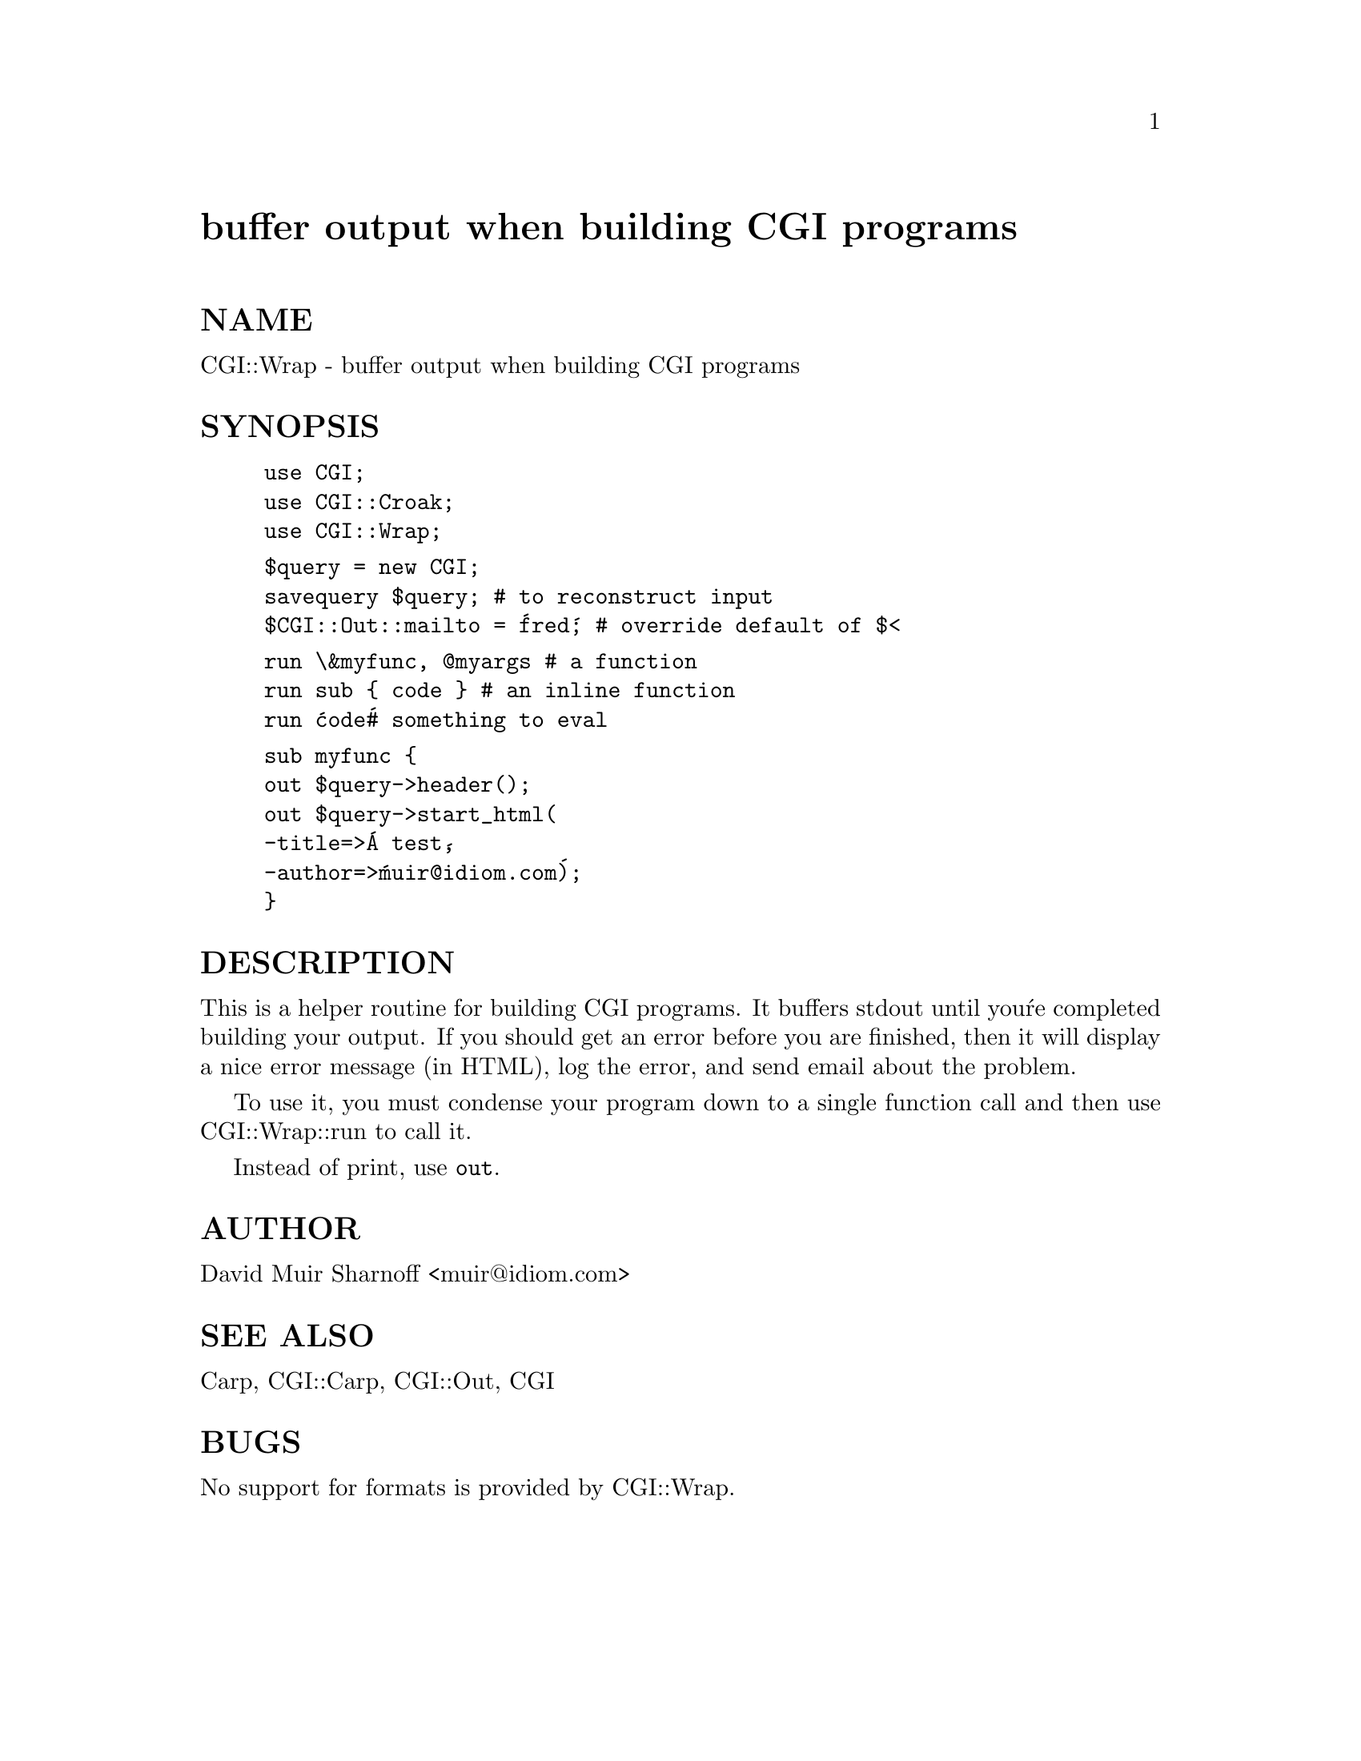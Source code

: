 @node CGI/Wrap, CGI/XA, CGI/Switch, Module List
@unnumbered buffer output when building CGI programs


@unnumberedsec NAME

CGI::Wrap - buffer output when building CGI programs

@unnumberedsec SYNOPSIS

@example
use CGI;
use CGI::Croak;
use CGI::Wrap;
@end example

@example
$query = new CGI;
savequery $query;		# to reconstruct input
$CGI::Out::mailto = @'fred@';	# override default of $<
@end example

@example
run \&myfunc, @@myargs		# a function
run sub @{ code @}		# an inline function
run @'code@'			# something to eval
@end example

@example
sub myfunc @{
	out $query->header();
	out $query->start_html(
		-title=>@'A test@',
		-author=>@'muir@@idiom.com@');
@}
@end example

@unnumberedsec DESCRIPTION

This is a helper routine for building CGI programs.  It buffers
stdout until you@'re completed building your output.  If you should
get an error before you are finished, then it will display a nice
error message (in HTML), log the error, and send email about the
problem.

To use it, you must condense your program down to a single 
function call and then use CGI::Wrap::run to call it.

Instead of print, use @code{out}.

@unnumberedsec AUTHOR

David Muir Sharnoff <muir@@idiom.com>

@unnumberedsec SEE ALSO

Carp, CGI::Carp, CGI::Out,  CGI

@unnumberedsec BUGS

No support for formats is provided by CGI::Wrap.


